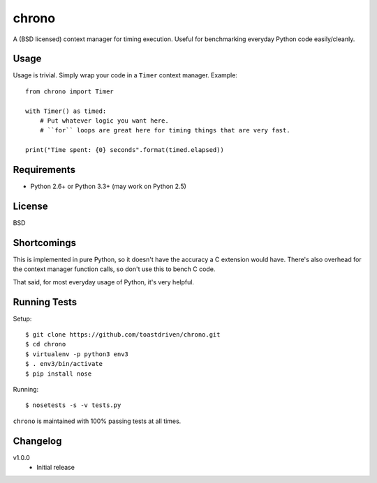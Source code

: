 ======
chrono
======

A (BSD licensed) context manager for timing execution. Useful for benchmarking
everyday Python code easily/cleanly.


Usage
=====

Usage is trivial. Simply wrap your code in a ``Timer`` context manager.
Example::

    from chrono import Timer

    with Timer() as timed:
        # Put whatever logic you want here.
        # ``for`` loops are great here for timing things that are very fast.

    print("Time spent: {0} seconds".format(timed.elapsed))


Requirements
============

* Python 2.6+ or Python 3.3+ (may work on Python 2.5)


License
=======

BSD


Shortcomings
============

This is implemented in pure Python, so it doesn't have the accuracy a C
extension would have. There's also overhead for the context manager function
calls, so don't use this to bench C code.

That said, for most everyday usage of Python, it's very helpful.


Running Tests
=============

Setup::

    $ git clone https://github.com/toastdriven/chrono.git
    $ cd chrono
    $ virtualenv -p python3 env3
    $ . env3/bin/activate
    $ pip install nose

Running::

    $ nosetests -s -v tests.py

``chrono`` is maintained with 100% passing tests at all times.


Changelog
=========

v1.0.0
    * Initial release
